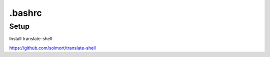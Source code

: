 =======
.bashrc
=======


-----
Setup
-----

Install translate-shell

https://github.com/soimort/translate-shell

